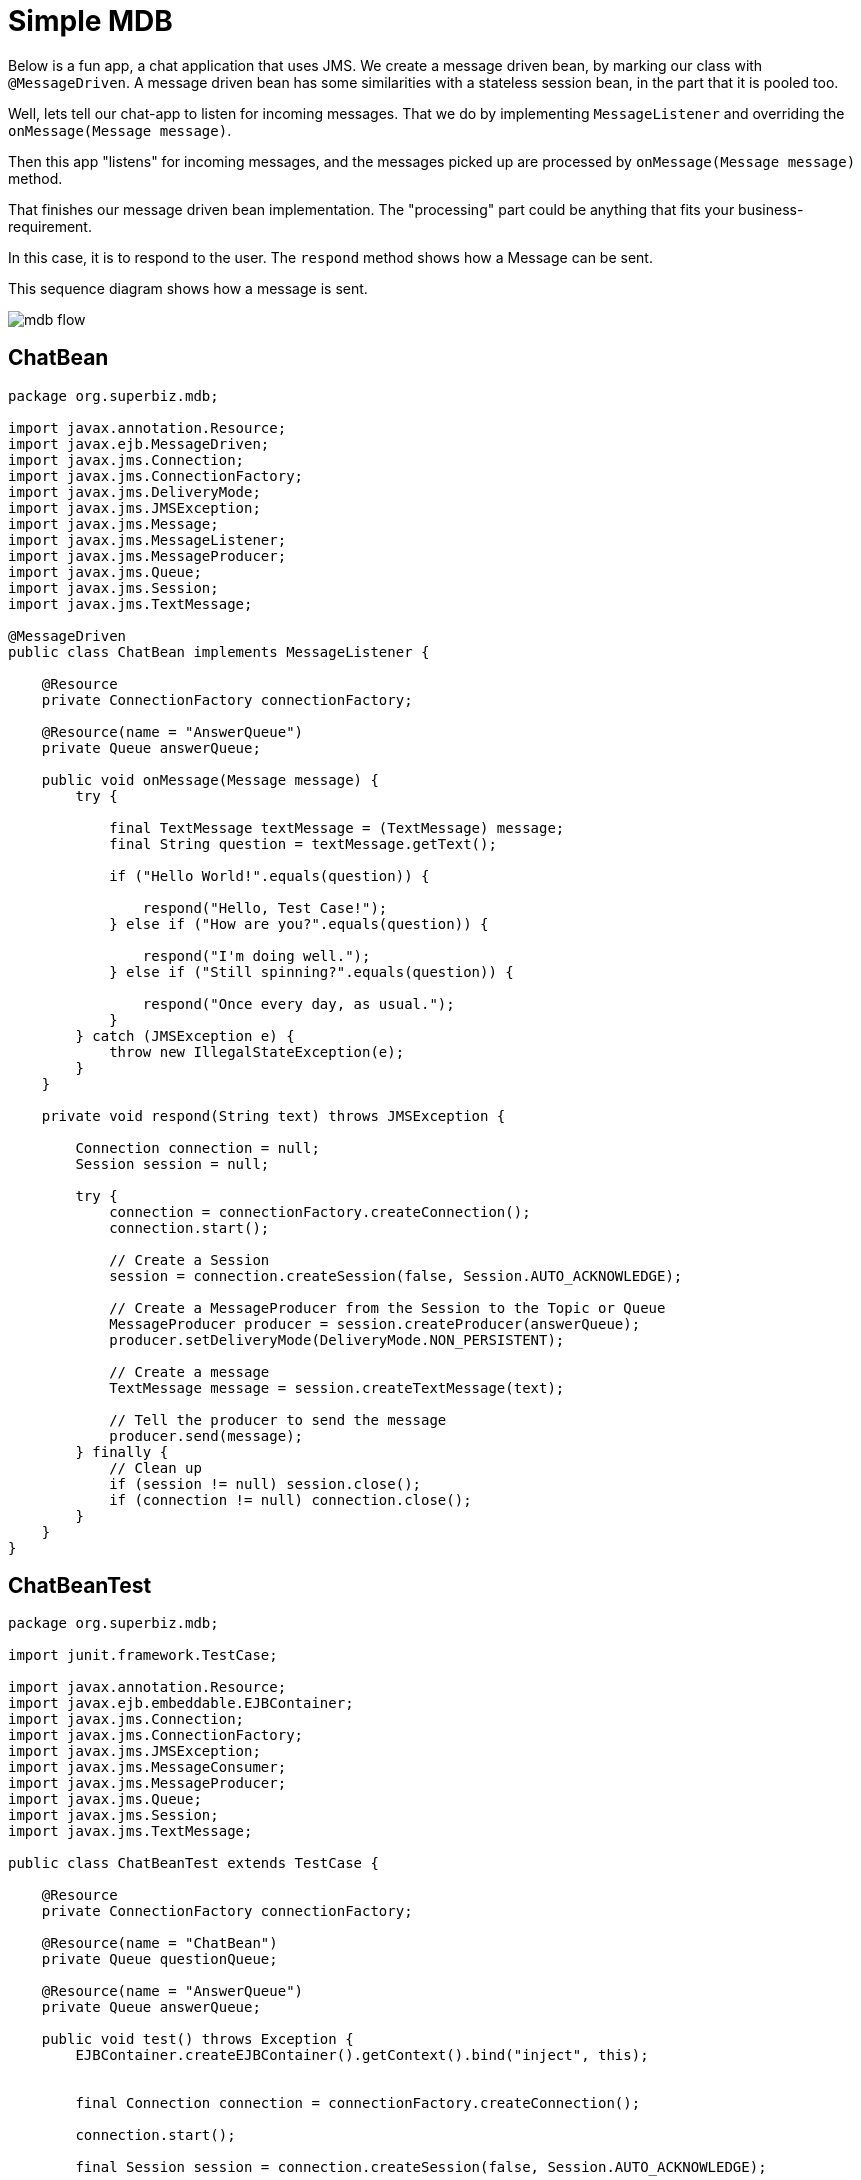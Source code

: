 = Simple MDB
:index-group: JMS and MDBs
:jbake-type: page
:jbake-status: published

Below is a fun app, a chat application that uses JMS. We create a message driven bean, by marking our class with `@MessageDriven`. A message driven bean has some similarities with a stateless session bean, in the part that it is pooled too.

Well, lets tell our chat-app to listen for incoming messages. That we do by implementing `MessageListener` and overriding the `onMessage(Message message)`.

Then this app "listens" for incoming messages, and the messages picked up are processed by `onMessage(Message message)` method.

That finishes our message driven bean implementation. The "processing" part could be anything that fits your business-requirement.

In this case, it is to respond to the user. The `respond` method shows how a Message can be sent.

This sequence diagram shows how a message is sent.

image::../../resources/mdb-flow.png[]

== ChatBean

....
package org.superbiz.mdb;

import javax.annotation.Resource;
import javax.ejb.MessageDriven;
import javax.jms.Connection;
import javax.jms.ConnectionFactory;
import javax.jms.DeliveryMode;
import javax.jms.JMSException;
import javax.jms.Message;
import javax.jms.MessageListener;
import javax.jms.MessageProducer;
import javax.jms.Queue;
import javax.jms.Session;
import javax.jms.TextMessage;

@MessageDriven
public class ChatBean implements MessageListener {

    @Resource
    private ConnectionFactory connectionFactory;

    @Resource(name = "AnswerQueue")
    private Queue answerQueue;

    public void onMessage(Message message) {
        try {

            final TextMessage textMessage = (TextMessage) message;
            final String question = textMessage.getText();

            if ("Hello World!".equals(question)) {

                respond("Hello, Test Case!");
            } else if ("How are you?".equals(question)) {

                respond("I'm doing well.");
            } else if ("Still spinning?".equals(question)) {

                respond("Once every day, as usual.");
            }
        } catch (JMSException e) {
            throw new IllegalStateException(e);
        }
    }

    private void respond(String text) throws JMSException {

        Connection connection = null;
        Session session = null;

        try {
            connection = connectionFactory.createConnection();
            connection.start();

            // Create a Session
            session = connection.createSession(false, Session.AUTO_ACKNOWLEDGE);

            // Create a MessageProducer from the Session to the Topic or Queue
            MessageProducer producer = session.createProducer(answerQueue);
            producer.setDeliveryMode(DeliveryMode.NON_PERSISTENT);

            // Create a message
            TextMessage message = session.createTextMessage(text);

            // Tell the producer to send the message
            producer.send(message);
        } finally {
            // Clean up
            if (session != null) session.close();
            if (connection != null) connection.close();
        }
    }
}
....

== ChatBeanTest

....
package org.superbiz.mdb;

import junit.framework.TestCase;

import javax.annotation.Resource;
import javax.ejb.embeddable.EJBContainer;
import javax.jms.Connection;
import javax.jms.ConnectionFactory;
import javax.jms.JMSException;
import javax.jms.MessageConsumer;
import javax.jms.MessageProducer;
import javax.jms.Queue;
import javax.jms.Session;
import javax.jms.TextMessage;

public class ChatBeanTest extends TestCase {

    @Resource
    private ConnectionFactory connectionFactory;

    @Resource(name = "ChatBean")
    private Queue questionQueue;

    @Resource(name = "AnswerQueue")
    private Queue answerQueue;

    public void test() throws Exception {
        EJBContainer.createEJBContainer().getContext().bind("inject", this);


        final Connection connection = connectionFactory.createConnection();

        connection.start();

        final Session session = connection.createSession(false, Session.AUTO_ACKNOWLEDGE);

        final MessageProducer questions = session.createProducer(questionQueue);

        final MessageConsumer answers = session.createConsumer(answerQueue);


        sendText("Hello World!", questions, session);

        assertEquals("Hello, Test Case!", receiveText(answers));


        sendText("How are you?", questions, session);

        assertEquals("I'm doing well.", receiveText(answers));


        sendText("Still spinning?", questions, session);

        assertEquals("Once every day, as usual.", receiveText(answers));
    }

    private void sendText(String text, MessageProducer questions, Session session) throws JMSException {

        questions.send(session.createTextMessage(text));
    }

    private String receiveText(MessageConsumer answers) throws JMSException {

        return ((TextMessage) answers.receive(1000)).getText();
    }
}
....

= Running

....
-------------------------------------------------------
 T E S T S
-------------------------------------------------------
Running org.superbiz.mdb.ChatBeanTest
Apache OpenEJB 4.0.0-beta-1    build: 20111002-04:06
http://tomee.apache.org/
INFO - openejb.home = /Users/dblevins/examples/simple-mdb
INFO - openejb.base = /Users/dblevins/examples/simple-mdb
INFO - Using 'javax.ejb.embeddable.EJBContainer=true'
INFO - Configuring Service(id=Default Security Service, type=SecurityService, provider-id=Default Security Service)
INFO - Configuring Service(id=Default Transaction Manager, type=TransactionManager, provider-id=Default Transaction Manager)
INFO - Found EjbModule in classpath: /Users/dblevins/examples/simple-mdb/target/classes
INFO - Beginning load: /Users/dblevins/examples/simple-mdb/target/classes
INFO - Configuring enterprise application: /Users/dblevins/examples/simple-mdb
WARN - Method 'lookup' is not available for 'javax.annotation.Resource'. Probably using an older Runtime.
INFO - Auto-configuring a message driven bean ChatBean destination ChatBean to be destinationType javax.jms.Queue
INFO - Configuring Service(id=Default MDB Container, type=Container, provider-id=Default MDB Container)
INFO - Auto-creating a container for bean ChatBean: Container(type=MESSAGE, id=Default MDB Container)
INFO - Configuring Service(id=Default JMS Resource Adapter, type=Resource, provider-id=Default JMS Resource Adapter)
INFO - Configuring Service(id=Default JMS Connection Factory, type=Resource, provider-id=Default JMS Connection Factory)
INFO - Auto-creating a Resource with id 'Default JMS Connection Factory' of type 'javax.jms.ConnectionFactory for 'ChatBean'.
INFO - Auto-linking resource-ref 'java:comp/env/org.superbiz.mdb.ChatBean/connectionFactory' in bean ChatBean to Resource(id=Default JMS Connection Factory)
INFO - Configuring Service(id=AnswerQueue, type=Resource, provider-id=Default Queue)
INFO - Auto-creating a Resource with id 'AnswerQueue' of type 'javax.jms.Queue for 'ChatBean'.
INFO - Auto-linking resource-env-ref 'java:comp/env/AnswerQueue' in bean ChatBean to Resource(id=AnswerQueue)
INFO - Configuring Service(id=ChatBean, type=Resource, provider-id=Default Queue)
INFO - Auto-creating a Resource with id 'ChatBean' of type 'javax.jms.Queue for 'ChatBean'.
INFO - Configuring Service(id=Default Managed Container, type=Container, provider-id=Default Managed Container)
INFO - Auto-creating a container for bean org.superbiz.mdb.ChatBeanTest: Container(type=MANAGED, id=Default Managed Container)
INFO - Auto-linking resource-ref 'java:comp/env/org.superbiz.mdb.ChatBeanTest/connectionFactory' in bean org.superbiz.mdb.ChatBeanTest to Resource(id=Default JMS Connection Factory)
INFO - Auto-linking resource-env-ref 'java:comp/env/AnswerQueue' in bean org.superbiz.mdb.ChatBeanTest to Resource(id=AnswerQueue)
INFO - Auto-linking resource-env-ref 'java:comp/env/ChatBean' in bean org.superbiz.mdb.ChatBeanTest to Resource(id=ChatBean)
INFO - Enterprise application "/Users/dblevins/examples/simple-mdb" loaded.
INFO - Assembling app: /Users/dblevins/examples/simple-mdb
INFO - Jndi(name="java:global/EjbModule1515710343/org.superbiz.mdb.ChatBeanTest!org.superbiz.mdb.ChatBeanTest")
INFO - Jndi(name="java:global/EjbModule1515710343/org.superbiz.mdb.ChatBeanTest")
INFO - Created Ejb(deployment-id=org.superbiz.mdb.ChatBeanTest, ejb-name=org.superbiz.mdb.ChatBeanTest, container=Default Managed Container)
INFO - Created Ejb(deployment-id=ChatBean, ejb-name=ChatBean, container=Default MDB Container)
INFO - Started Ejb(deployment-id=org.superbiz.mdb.ChatBeanTest, ejb-name=org.superbiz.mdb.ChatBeanTest, container=Default Managed Container)
INFO - Started Ejb(deployment-id=ChatBean, ejb-name=ChatBean, container=Default MDB Container)
INFO - Deployed Application(path=/Users/dblevins/examples/simple-mdb)
Tests run: 1, Failures: 0, Errors: 0, Skipped: 0, Time elapsed: 1.547 sec

Results :

Tests run: 1, Failures: 0, Errors: 0, Skipped: 0
....
